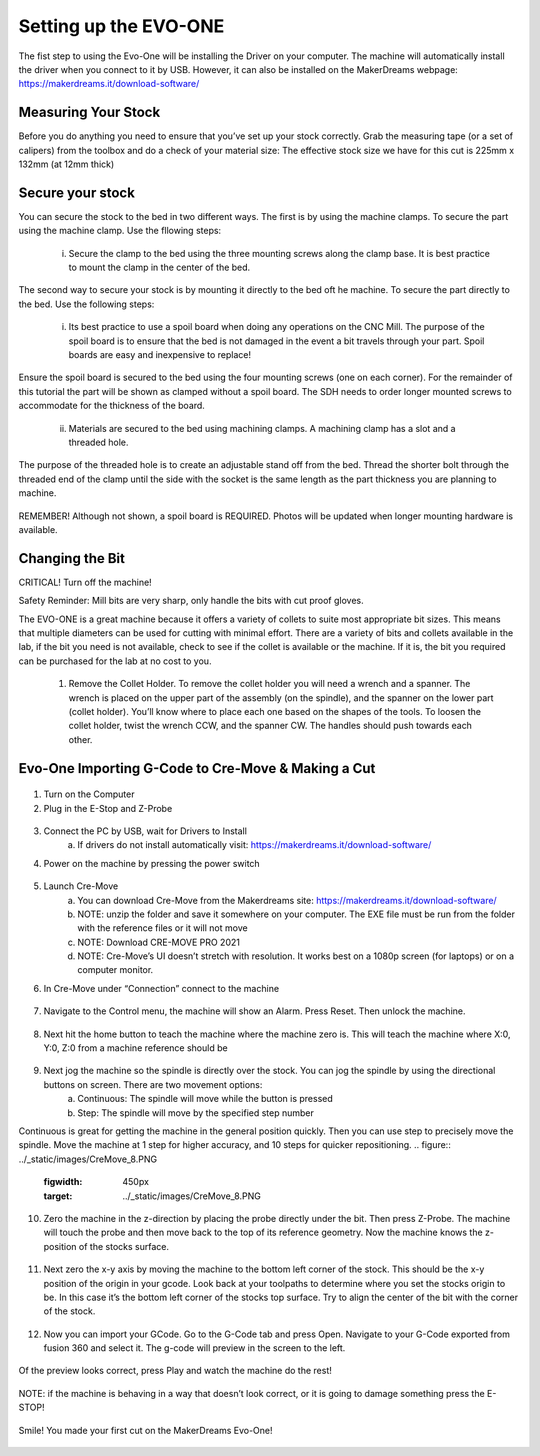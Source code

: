 Setting up the EVO-ONE
======================

The fist step to using the Evo-One will be installing the Driver on your computer. The machine will automatically install the driver when you connect to it by USB. However, it can also be installed on the MakerDreams webpage: https://makerdreams.it/download-software/

.. figure:: ../_static/images/SettingUpEvo1_1.PNG
    :figwidth: 450px
    :target: ../_static/images/SettingUpEvo1_1.PNG

Measuring Your Stock
--------------------

Before you do anything you need to ensure that you’ve set up your stock correctly. Grab the measuring tape (or a set of calipers) from the toolbox and do a check of your material size: 
The effective stock size we have for this cut is 225mm x 132mm (at 12mm thick)

.. figure:: ../_static/images/SettingUpEvo1_2.PNG
    :figwidth: 450px
    :target: ../_static/images/SettingUpEvo1_2.PNG

Secure your stock
-----------------

You can secure the stock to the bed in two different ways. 
The first is by using the machine clamps. To secure the part using the machine clamp. Use the fllowing steps:
	i. Secure the clamp to the bed using the three mounting screws along the clamp base. It is best practice to mount the clamp in the center of the bed.

.. figure:: ../_static/images/SettingUpEvo1_3.PNG
    :figwidth: 450px
    :target: ../_static/images/SettingUpEvo1_3.PNG

	ii. Open clamp all the way to allow stock to be secured. The maximum width of the clamp is 13.3cm. 
	
.. figure:: ../_static/images/SettingUpEvo1_4.PNG
    :figwidth: 450px
    :target: ../_static/images/SettingUpEvo1_4.PNG

	iii. Set the stock in the clamp. There are two ways to set the stock. On the raised edge, or on the base. In this case we’ll set it on the raised edge. 
	
.. figure:: ../_static/images/SettingUpEvo1_5.PNG
    :figwidth: 450px
    :target: ../_static/images/SettingUpEvo1_5.PNG

	iv. Move the inside clamp jaw in and tighten it in place. The stock will sit on the clamp but can be easily removed. Ensure the stock does not exceed the length of the bed. 
	
.. figure:: ../_static/images/SettingUpEvo1_6.PNG
    :figwidth: 450px
    :target: ../_static/images/SettingUpEvo1_6.PNG

	v. Move the outside clamp in against the inside clamp. Tighten it in place.

.. figure:: ../_static/images/SettingUpEvo1_7.PNG
    :figwidth: 450px
    :target: ../_static/images/SettingUpEvo1_7.PNG

	vi. Tighten the outside set screw. This forces the inside clamp against the stock. The stock should now be secure. 

.. figure:: ../_static/images/SettingUpEvo1_8.PNG
    :figwidth: 450px
    :target: ../_static/images/SettingUpEvo1_8.PNG

The second way to secure your stock is by mounting it directly to the bed oft he machine. To secure the part directly to the bed. Use the following steps:

	i. Its best practice to use a spoil board when doing any operations on the CNC Mill. The purpose of the spoil board is to ensure that the bed is not damaged in the event a bit travels through your part. Spoil boards are easy and inexpensive to replace! 
	
.. figure:: ../_static/images/SettingUpEvo1_9.PNG
    :figwidth: 450px
    :target: ../_static/images/SettingUpEvo1_9.PNG

Ensure the spoil board is secured to the bed using the four mounting screws (one on each corner). 
For the remainder of this tutorial the part will be shown as clamped without a spoil board. The SDH needs to order longer mounted screws to accommodate for the thickness of the board. 
	
	ii. Materials are secured to the bed using machining clamps. A machining clamp has a slot and a threaded hole. 
	
.. figure:: ../_static/images/SettingUpEvo1_10.PNG
    :figwidth: 450px
    :target: ../_static/images/SettingUpEvo1_10.PNG

The purpose of the threaded hole is to create an adjustable stand off from the bed. Thread the shorter bolt through the threaded end of the clamp until the side with the socket is the same length as the part thickness you are planning to machine. 

.. figure:: ../_static/images/SettingUpEvo1_11.PNG
    :figwidth: 450px
    :target: ../_static/images/SettingUpEvo1_11.PNG

	iii. The next step is to secure the clamp to the bed. You do this by using the longer bolt and the slot on the top of the clamp. Run the bolt through the slot and thread it into one of the threaded mounting hols on the bed. Leave some slack in the bolt so the clamp can be moved along the slot.
	
.. figure:: ../_static/images/SettingUpEvo1_12.PNG
    :figwidth: 450px
    :target: ../_static/images/SettingUpEvo1_12.PNG

	iv. Next repeat this process for the remaining clamps you plan to use. Its best practice to use at least four. This will stop your stock from shifting in the X or Y directions when being milled.

.. figure:: ../_static/images/SettingUpEvo1_13.PNG
    :figwidth: 450px
    :target: ../_static/images/SettingUpEvo1_13.PNG

	v. Tighten the four clamps such that the stock is secured! Ensure that you keep an even boundary around the material so that your bit does not drag through the clamps during operation. A good practice is to measure how far each clamp protrudes across the surface of the stock and then set that as a boundary in your toolpath. 

REMEMBER! Although not shown, a spoil board is REQUIRED. Photos will be updated when longer mounting hardware is available.

Changing the Bit
----------------

CRITICAL! Turn off the machine! 

Safety Reminder: Mill bits are very sharp, only handle the bits with cut proof gloves.

The EVO-ONE is a great machine because it offers a variety of collets to suite most appropriate bit sizes. This means that multiple diameters can be used for cutting with minimal effort. There are a variety of bits and collets available in the lab, if the bit you need is not available, check to see if the collet is available or the machine. If it is, the bit you required can be purchased for the lab at no cost to you. 

	1. Remove the Collet Holder. To remove the collet holder you will need a wrench and a spanner. The wrench is placed on the upper part of the assembly (on the spindle), and the spanner on the lower part (collet holder). You’ll know where to place each one based on the shapes of the tools. To loosen the collet holder, twist the wrench CCW, and the spanner CW. The handles should push towards each other. 

.. figure:: ../_static/images/SettingUpEvo1_14.PNG
    :figwidth: 450px
    :target: ../_static/images/SettingUpEvo1_14.PNG


	2. The collet holder should now be able to move freely on the threads of the spindle head. Carefully unthread the collet holder from the spindle. Do not old the assembly by the bit! The whole assembly should then come free from the spindle. 

.. figure:: ../_static/images/SettingUpEvo1_15.PNG
    :figwidth: 450px
    :target: ../_static/images/SettingUpEvo1_15.PNG

	3. Now that you have the collet holder in your hand you’ll notice that the collet itself floats in the holder. Remove the collet and bit from the holder and place the collet holder to the side. 

.. figure:: ../_static/images/SettingUpEvo1_16.PNG
    :figwidth: 450px
    :target: ../_static/images/SettingUpEvo1_16.PNG

	4. Now you’ll have the collet and a bit. The bit is very sharp so only handle it when using cut proof gloves (in the toolbox with the x-carve). The bot sits in the collet by friction, put on the gloves and remove the bit. You can also push the bit through the collet by using a narrow cylindrical object (like the insert from a pen). 
	
.. figure:: ../_static/images/SettingUpEvo1_17.PNG
    :figwidth: 450px
    :target: ../_static/images/SettingUpEvo1_17.PNG

	5. In the Evo-One toolbox there are all sorts of bits and collets available for use. Since the bit sits in the collet by friction, you need to make sure the bit you select matches the collet. On each bit container there is a description of the bit. The image below shows a 6mm bit that’s 22mm long. To use that bit, you would need the 6mm collet. 
	
.. figure:: ../_static/images/SettingUpEvo1_18.PNG
    :figwidth: 450px
    :target: ../_static/images/SettingUpEvo1_18.PNG

	6. Carefully install the bit in the collet. The b it can sit anywhere in the collet. Ensure that the cutting surfaces do not extend into the collet body. The part of the bit inside the collet should be the solid shaft. This is an appropriate time to enter the bit details in your Fusion 360 tool library! Measure per the instructions on the library to ensure your toolpath is mirroring the bit exactly. 
	
	7. Now that the bit is in the collet, place the collet back in the collet holder.
	
.. figure:: ../_static/images/SettingUpEvo1_19.PNG
    :figwidth: 450px
    :target: ../_static/images/SettingUpEvo1_19.PNG

	8. Thread the collet holder back onto the spindle head. Thread the holder up until you start to feel resistance. The collet holder threads CCW. 

	9. Similar to how you removed the collet holder, install the spanner on the holder and the wrench on the spindle. To tighten the collet holder, twist the wrench CW, and the spanner CCW. The handles should push away from each other. Tighten the spindle until it provides a decent amount of resistance (don’t overtighten too much as it could deform the threads, it should feel firm). 

.. figure:: ../_static/images/SettingUpEvo1_20.PNG
    :figwidth: 450px
    :target: ../_static/images/SettingUpEvo1_20.PNG

	10. Now you’re ready to start cutting! 

Evo-One Importing G-Code to Cre-Move & Making a Cut
---------------------------------------------------

.. figure:: ../_static/images/CreMove_1.PNG
    :figwidth: 450px
    :target: ../_static/images/CreMove_1.PNG

1. Turn on the Computer

2. Plug in the E-Stop and Z-Probe

.. figure:: ../_static/images/CreMove_2.PNG
    :figwidth: 450px
    :target: ../_static/images/CreMove_2.PNG

.. figure:: ../_static/images/CreMove_3.PNG
    :figwidth: 450px
    :target: ../_static/images/CreMove_3.PNG

3. Connect the PC by USB, wait for Drivers to Install 
	a. If drivers do not install automatically visit: https://makerdreams.it/download-software/
	
4. Power on the machine by pressing the power switch 

.. figure:: ../_static/images/CreMove_4.PNG
    :figwidth: 450px
    :target: ../_static/images/CreMove_4.PNG

5. Launch Cre-Move
	a. You can download Cre-Move from the Makerdreams site: https://makerdreams.it/download-software/
	b. NOTE: unzip the folder and save it somewhere on your computer. The EXE file must be run from the folder with the reference files or it will not move
	c. NOTE: Download CRE-MOVE PRO 2021
	d. NOTE: Cre-Move’s UI doesn’t stretch with resolution. It works best on a 1080p screen (for laptops) or on a computer monitor.
	
6. In Cre-Move under “Connection” connect to the machine

.. figure:: ../_static/images/CreMove_5.PNG
    :figwidth: 450px
    :target: ../_static/images/CreMove_5.PNG

7.  Navigate to the Control menu, the machine will show an Alarm. Press Reset. Then unlock the machine. 

.. figure:: ../_static/images/CreMove_6.PNG
    :figwidth: 450px
    :target: ../_static/images/CreMove_6.PNG

8. Next hit the home button to teach the machine where the machine zero is. This will teach the machine where X:0, Y:0, Z:0 from a machine reference should be

.. figure:: ../_static/images/CreMove_7.PNG
    :figwidth: 450px
    :target: ../_static/images/CreMove_7.PNG

9. Next jog the machine so the spindle is directly over the stock. You can jog the spindle by using the directional buttons on screen. There are two movement options: 
	a. Continuous: The spindle will move while the button is pressed
	b. Step: The spindle will move by the specified step number
	
Continuous is great for getting the machine in the general position quickly. Then you can use step to precisely move the spindle. Move the machine at 1 step for higher accuracy, and 10 steps for quicker repositioning. 
.. figure:: ../_static/images/CreMove_8.PNG
    :figwidth: 450px
    :target: ../_static/images/CreMove_8.PNG

.. figure:: ../_static/images/CreMove_9.PNG
    :figwidth: 450px
    :target: ../_static/images/CreMove_9.PNG

10. Zero the machine in the z-direction by placing the probe directly under the bit. Then press Z-Probe. The machine will touch the probe and then move back to the top of its reference geometry. Now the machine knows the z-position of the stocks surface. 

.. figure:: ../_static/images/CreMove_10.PNG
    :figwidth: 450px
    :target: ../_static/images/CreMove_10.PNG

.. figure:: ../_static/images/CreMove_11.PNG
    :figwidth: 450px
    :target: ../_static/images/CreMove_11.PNG

11. Next zero the x-y axis by moving the machine to the bottom left corner of the stock. This should be the x-y position of the origin in your gcode. Look back at your toolpaths to determine where you set the stocks origin to be. In this case it’s the bottom left corner of the stocks top surface. Try to align the center of the bit with the corner of the stock.

.. figure:: ../_static/images/CreMove_12.PNG
    :figwidth: 450px
    :target: ../_static/images/CreMove_12.PNG

.. figure:: ../_static/images/CreMove_13.PNG
    :figwidth: 450px
    :target: ../_static/images/CreMove_13.PNG

12. Now you can import your GCode. Go to the G-Code tab and press Open. Navigate to your G-Code exported from fusion 360 and select it. The g-code will preview in the screen to the left. 

.. figure:: ../_static/images/CreMove_14.PNG
    :figwidth: 450px
    :target: ../_static/images/CreMove_14.PNG

.. figure:: ../_static/images/CreMove_15.PNG
    :figwidth: 450px
    :target: ../_static/images/CreMove_15.PNG

Of the preview looks correct, press Play and watch the machine do the rest! 

.. figure:: ../_static/images/CreMove_16.PNG
    :figwidth: 450px
    :target: ../_static/images/CreMove_16.PNG

NOTE: if the machine is behaving in a way that doesn’t look correct, or it is going to damage something press the E-STOP! 

.. figure:: ../_static/images/CreMove_17.PNG
    :figwidth: 450px
    :target: ../_static/images/CreMove_17.PNG

Smile! You made your first cut on the MakerDreams Evo-One!

.. figure:: ../_static/images/CreMove_18.PNG
    :figwidth: 450px
    :target: ../_static/images/CreMove_18.PNG

